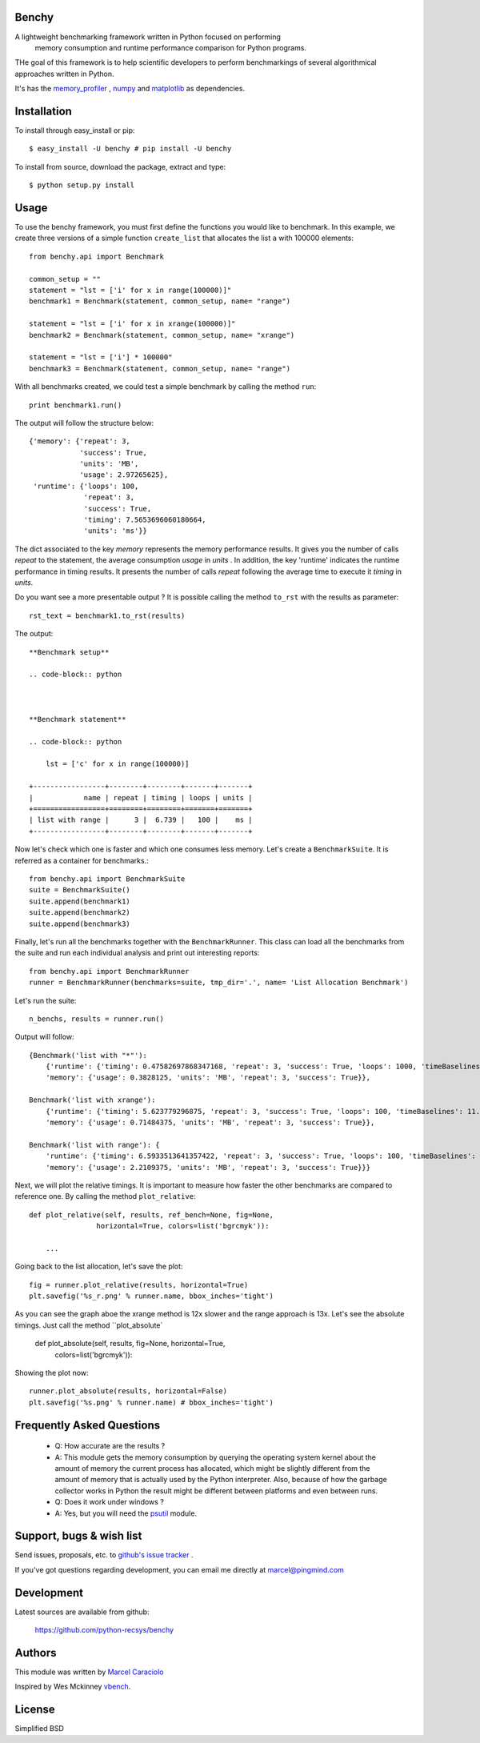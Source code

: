 =================
Benchy
=================
A lightweight benchmarking framework written in Python focused on performing
 memory consumption and runtime performance comparison for Python programs.

THe goal of this framework is to help scientific developers to perform
benchmarkings of several algorithmical approaches written in Python.

It's has the `memory_profiler <http://pypi.python.org/pypi/psutil>`_ ,
`numpy <http://pypi.python.org/pypi/psutil>`_  and
`matplotlib <http://pypi.python.org/pypi/psutil>`_ as dependencies.


==============
 Installation
==============
To install through easy_install or pip::

    $ easy_install -U benchy # pip install -U benchy

To install from source, download the package, extract and type::

    $ python setup.py install


=======
 Usage
=======
To use the benchy framework, you must first define the functions you would
like to benchmark. In this example, we create three versions of a simple
function ``create_list`` that allocates the list ``a`` with 100000 elements::

    from benchy.api import Benchmark

    common_setup = ""
    statement = "lst = ['i' for x in range(100000)]"
    benchmark1 = Benchmark(statement, common_setup, name= "range")

    statement = "lst = ['i' for x in xrange(100000)]"
    benchmark2 = Benchmark(statement, common_setup, name= "xrange")

    statement = "lst = ['i'] * 100000"
    benchmark3 = Benchmark(statement, common_setup, name= "range")


With all benchmarks created, we could test a simple benchmark by
calling the method ``run``::

    print benchmark1.run()

The output will follow the structure below::

    {'memory': {'repeat': 3,
                'success': True,
                'units': 'MB',
                'usage': 2.97265625},
     'runtime': {'loops': 100,
                 'repeat': 3,
                 'success': True,
                 'timing': 7.5653696060180664,
                 'units': 'ms'}}


The dict associated to the key *memory* represents the memory performance
results. It gives you the number of calls *repeat* to the statement, the average
consumption *usage* in *units* . In addition, the key 'runtime' indicates
the runtime performance in timing results. It presents the number of calls
*repeat* following the average time to execute it *timing* in *units*.

Do you want see a more presentable output ? It is possible calling the method ``to_rst`` with the results as parameter::

    rst_text = benchmark1.to_rst(results)


The output::

    **Benchmark setup**

    .. code-block:: python



    **Benchmark statement**

    .. code-block:: python

        lst = ['c' for x in range(100000)]

    +-----------------+--------+--------+-------+-------+
    |            name | repeat | timing | loops | units |
    +=================+========+========+=======+=======+
    | list with range |      3 |  6.739 |   100 |    ms |
    +-----------------+--------+--------+-------+-------+



Now let's check which one is faster and which one consumes less memory. Let's
create a ``BenchmarkSuite``. It is referred as a container for benchmarks.::

     from benchy.api import BenchmarkSuite
     suite = BenchmarkSuite()
     suite.append(benchmark1)
     suite.append(benchmark2)
     suite.append(benchmark3)

Finally, let's run all the benchmarks together with the ``BenchmarkRunner``.
This class can load all the benchmarks from the suite and run each individual
analysis and print out interesting reports::

    from benchy.api import BenchmarkRunner
    runner = BenchmarkRunner(benchmarks=suite, tmp_dir='.', name= 'List Allocation Benchmark')


Let's run the suite::

    n_benchs, results = runner.run()

Output will follow::

    {Benchmark('list with "*"'):
        {'runtime': {'timing': 0.47582697868347168, 'repeat': 3, 'success': True, 'loops': 1000, 'timeBaselines': 1.0, 'units': 'ms'},
        'memory': {'usage': 0.3828125, 'units': 'MB', 'repeat': 3, 'success': True}},

    Benchmark('list with xrange'):
        {'runtime': {'timing': 5.623779296875, 'repeat': 3, 'success': True, 'loops': 100, 'timeBaselines': 11.818958463504936, 'units': 'ms'},
        'memory': {'usage': 0.71484375, 'units': 'MB', 'repeat': 3, 'success': True}},

    Benchmark('list with range'): {
        'runtime': {'timing': 6.5933513641357422, 'repeat': 3, 'success': True, 'loops': 100, 'timeBaselines': 13.856615239384636, 'units': 'ms'},
        'memory': {'usage': 2.2109375, 'units': 'MB', 'repeat': 3, 'success': True}}}

Next, we will plot the relative timings. It is important to measure how faster the other benchmarks are compared to reference one. By calling the method ``plot_relative``::


    def plot_relative(self, results, ref_bench=None, fig=None,
                    horizontal=True, colors=list('bgrcmyk')):

        ...

Going back to the list allocation, let's save the plot::

    fig = runner.plot_relative(results, horizontal=True)
    plt.savefig('%s_r.png' % runner.name, bbox_inches='tight')


.. image:: https://dl.dropbox.com/u/1977573/List%20Creation_r.png


As you can see the graph aboe the xrange method is 12x slower and the range approach is 13x.  Let's see the absolute timings. Just call the method ``plot_absolute`

    def plot_absolute(self, results, fig=None, horizontal=True,
            colors=list('bgrcmyk')):


Showing the plot now::

    runner.plot_absolute(results, horizontal=False)
    plt.savefig('%s.png' % runner.name) # bbox_inches='tight')

.. image:: https://dl.dropbox.com/u/1977573/ListCreation.png


============================
 Frequently Asked Questions
============================
    * Q: How accurate are the results ?
    * A: This module gets the memory consumption by querying the
      operating system kernel about the amount of memory the current
      process has allocated, which might be slightly different from
      the amount of memory that is actually used by the Python
      interpreter. Also, because of how the garbage collector works in
      Python the result might be different between platforms and even
      between runs.

    * Q: Does it work under windows ?
    * A: Yes, but you will need the
      `psutil <http://pypi.python.org/pypi/psutil>`_ module.



===========================
 Support, bugs & wish list
===========================
Send issues, proposals, etc. to `github's issue tracker <https://github.com/python-recsys/benchy/issues>`_ .

If you've got questions regarding development, you can email me
directly at marcel@pingmind.com


=============
 Development
=============
Latest sources are available from github:

    https://github.com/python-recsys/benchy


=========
 Authors
=========
This module was written by `Marcel Caraciolo <http://aimotion.blogspot.com>`_

Inspired by Wes Mckinney `vbench <https://github.com/pydata/vbench>`_.


=========
 License
=========
Simplified BSD